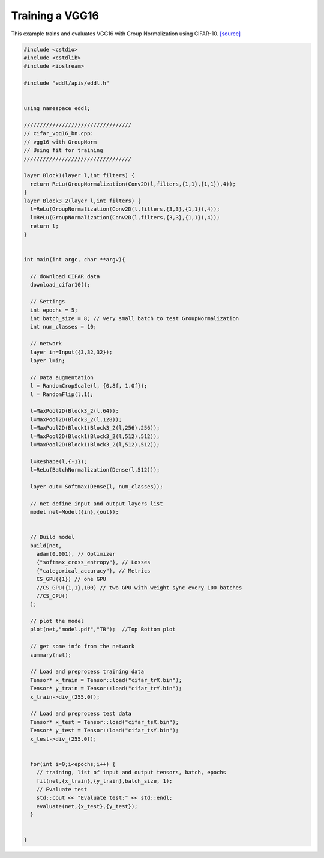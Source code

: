 Training a VGG16
---------------------

This example trains and evaluates VGG16 with Group Normalization using CIFAR-10. `[source] <https://github.com/deephealthproject/eddl/blob/master/examples/nn/2_cifar10/4_cifar_vgg16_bn.cpp>`__ 

.. image:: /_static/images/models/vgg16.png
  


.. code:: c++

    #include <cstdio>
    #include <cstdlib>
    #include <iostream>

    #include "eddl/apis/eddl.h"


    using namespace eddl;

    //////////////////////////////////
    // cifar_vgg16_bn.cpp:
    // vgg16 with GroupNorm
    // Using fit for training
    //////////////////////////////////

    layer Block1(layer l,int filters) {
      return ReLu(GroupNormalization(Conv2D(l,filters,{1,1},{1,1}),4));
    }
    layer Block3_2(layer l,int filters) {
      l=ReLu(GroupNormalization(Conv2D(l,filters,{3,3},{1,1}),4));
      l=ReLu(GroupNormalization(Conv2D(l,filters,{3,3},{1,1}),4));
      return l;
    }


    int main(int argc, char **argv){

      // download CIFAR data
      download_cifar10();

      // Settings
      int epochs = 5;
      int batch_size = 8; // very small batch to test GroupNormalization
      int num_classes = 10;

      // network
      layer in=Input({3,32,32});
      layer l=in;

      // Data augmentation
      l = RandomCropScale(l, {0.8f, 1.0f});
      l = RandomFlip(l,1);

      l=MaxPool2D(Block3_2(l,64));
      l=MaxPool2D(Block3_2(l,128));
      l=MaxPool2D(Block1(Block3_2(l,256),256));
      l=MaxPool2D(Block1(Block3_2(l,512),512));
      l=MaxPool2D(Block1(Block3_2(l,512),512));

      l=Reshape(l,{-1});
      l=ReLu(BatchNormalization(Dense(l,512)));

      layer out= Softmax(Dense(l, num_classes));

      // net define input and output layers list
      model net=Model({in},{out});


      // Build model
      build(net,
        adam(0.001), // Optimizer
        {"softmax_cross_entropy"}, // Losses
        {"categorical_accuracy"}, // Metrics
        CS_GPU({1}) // one GPU
        //CS_GPU({1,1},100) // two GPU with weight sync every 100 batches
        //CS_CPU()
      );

      // plot the model
      plot(net,"model.pdf","TB");  //Top Bottom plot

      // get some info from the network
      summary(net);

      // Load and preprocess training data
      Tensor* x_train = Tensor::load("cifar_trX.bin");
      Tensor* y_train = Tensor::load("cifar_trY.bin");
      x_train->div_(255.0f);

      // Load and preprocess test data
      Tensor* x_test = Tensor::load("cifar_tsX.bin");
      Tensor* y_test = Tensor::load("cifar_tsY.bin");
      x_test->div_(255.0f);


      for(int i=0;i<epochs;i++) {
        // training, list of input and output tensors, batch, epochs
        fit(net,{x_train},{y_train},batch_size, 1);
        // Evaluate test
        std::cout << "Evaluate test:" << std::endl;
        evaluate(net,{x_test},{y_test});
      }


    }
